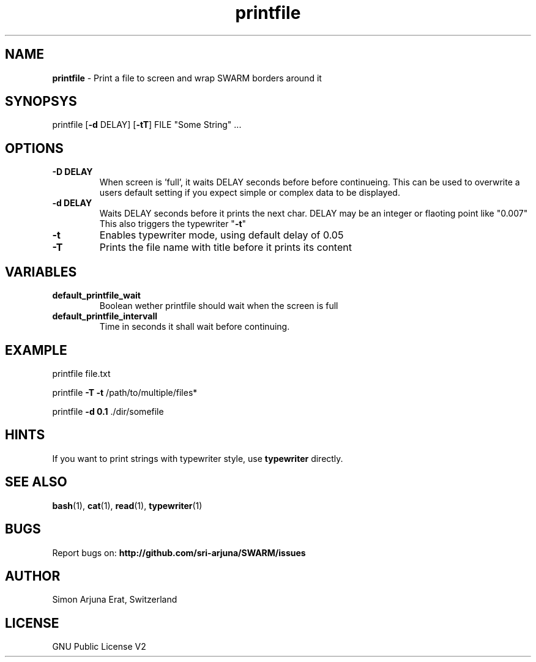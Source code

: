 .\" Manpage template for SWARM
.TH printfile 1 "Copyleft 1995-2021" "SWARM 1.0" "SWARM Manual"

.SH NAME
\fBprintfile \fP- Print a file to screen and wrap SWARM borders around it
\fB
.SH SYNOPSYS
printfile [\fB-d\fP DELAY] [\fB-tT\fP] FILE "Some String" \.\.\.
.SH OPTIONS
.TP
.B
\fB-D\fP DELAY
When screen is 'full', it waits DELAY seconds before before continueing.
This can be used to overwrite a users default setting if you expect simple or complex data to be displayed.
.TP
.B
\fB-d\fP DELAY
Waits DELAY seconds before it prints the next char.
DELAY may be an integer or flaoting point like "0.007"
This also triggers the typewriter "\fB-t\fP"
.TP
.B
\fB-t\fP
Enables typewriter mode, using default delay of 0.05
.TP
.B
\fB-T\fP
Prints the file name with title before it prints its content
.SH VARIABLES
.TP
\fBdefault_printfile_wait\fP
Boolean wether \fiprintfile\fP should wait when the screen is full
.TP
\fBdefault_printfile_intervall\fP
Time in seconds it shall wait before continuing.
.SH EXAMPLE

printfile file.txt
.PP
printfile \fB-T -t\fP /path/to/multiple/files*
.PP
printfile \fB-d 0.1\fP ./dir/somefile
.SH HINTS
If you want to print strings with typewriter style, use \fBtypewriter\fP directly.

.SH SEE ALSO
\fBbash\fP(1), \fBcat\fP(1), \fBread\fP(1), \fBtypewriter\fP(1)

.SH BUGS
Report bugs on: \fBhttp://github.com/sri-arjuna/SWARM/issues\fP

.SH AUTHOR
Simon Arjuna Erat, Switzerland

.SH LICENSE
GNU Public License V2
